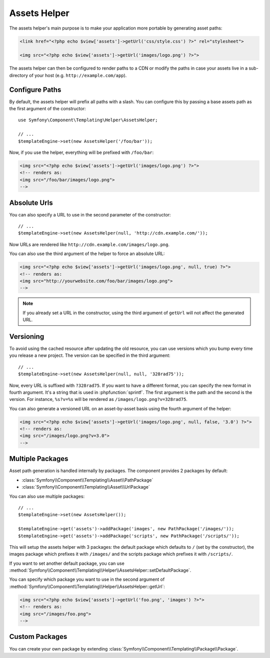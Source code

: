 .. index::
    single: Templating Helpers; Assets Helper

Assets Helper
=============

The assets helper's main purpose is to make your application more portable by
generating asset paths:

.. code-block:: html+php

   <link href="<?php echo $view['assets']->getUrl('css/style.css') ?>" rel="stylesheet">

   <img src="<?php echo $view['assets']->getUrl('images/logo.png') ?>">

The assets helper can then be configured to render paths to a CDN or modify
the paths in case your assets live in a sub-directory of your host (e.g. ``http://example.com/app``).

Configure Paths
---------------

By default, the assets helper will prefix all paths with a slash. You can
configure this by passing a base assets path as the first argument of the
constructor::

    use Symfony\Component\Templating\Helper\AssetsHelper;

    // ...
    $templateEngine->set(new AssetsHelper('/foo/bar'));

Now, if you use the helper, everything will be prefixed with ``/foo/bar``:

.. code-block:: html+php

   <img src="<?php echo $view['assets']->getUrl('images/logo.png') ?>">
   <!-- renders as:
   <img src="/foo/bar/images/logo.png">
   -->

Absolute Urls
-------------

You can also specify a URL to use in the second parameter of the constructor::

    // ...
    $templateEngine->set(new AssetsHelper(null, 'http://cdn.example.com/'));

Now URLs are rendered like ``http://cdn.example.com/images/logo.png``.

.. versionadded:: 2.5
    Absolute URLs for assets were introduced in Symfony 2.5.

You can also use the third argument of the helper to force an absolute URL:

.. code-block:: html+php

   <img src="<?php echo $view['assets']->getUrl('images/logo.png', null, true) ?>">
   <!-- renders as:
   <img src="http://yourwebsite.com/foo/bar/images/logo.png">
   -->

.. note::

    If you already set a URL in the constructor, using the third argument of
    ``getUrl`` will not affect the generated URL.

Versioning
----------

To avoid using the cached resource after updating the old resource, you can
use versions which you bump every time you release a new project. The version
can be specified in the third argument::

    // ...
    $templateEngine->set(new AssetsHelper(null, null, '328rad75'));

Now, every URL is suffixed with ``?328rad75``. If you want to have a different
format, you can specify the new format in fourth argument. It's a string that
is used in :phpfunction:`sprintf`. The first argument is the path and the
second is the version. For instance, ``%s?v=%s`` will be rendered as
``/images/logo.png?v=328rad75``.

.. versionadded:: 2.5
    On-demand versioned URLs for assets were introduced in Symfony 2.5.

You can also generate a versioned URL on an asset-by-asset basis using the
fourth argument of the helper:

.. code-block:: html+php

   <img src="<?php echo $view['assets']->getUrl('images/logo.png', null, false, '3.0') ?>">
   <!-- renders as:
   <img src="/images/logo.png?v=3.0">
   -->

Multiple Packages
-----------------

Asset path generation is handled internally by packages. The component provides
2 packages by default:

* :class:`Symfony\\Component\\Templating\\Asset\\PathPackage`
* :class:`Symfony\\Component\\Templating\\Asset\\UrlPackage`

You can also use multiple packages::

    // ...
    $templateEngine->set(new AssetsHelper());

    $templateEngine->get('assets')->addPackage('images', new PathPackage('/images/'));
    $templateEngine->get('assets')->addPackage('scripts', new PathPackage('/scripts/'));

This will setup the assets helper with 3 packages: the default package which
defaults to ``/`` (set by the constructor), the images package which prefixes
it with ``/images/`` and the scripts package which prefixes it with
``/scripts/``.

If you want to set another default package, you can use
:method:`Symfony\\Component\\Templating\\Helper\\AssetsHelper::setDefaultPackage`.

You can specify which package you want to use in the second argument of
:method:`Symfony\\Component\\Templating\\Helper\\AssetsHelper::getUrl`:

.. code-block:: html+php

    <img src="<?php echo $view['assets']->getUrl('foo.png', 'images') ?>">
    <!-- renders as:
    <img src="/images/foo.png">
    -->

Custom Packages
---------------

You can create your own package by extending
:class:`Symfony\\Component\\Templating\\Package\\Package`.
